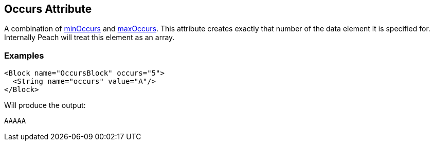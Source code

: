 [[occurs]]
== Occurs Attribute

// Reviewed:
//  - 01/30/2014: Seth & Mike: Outlined

// * How is it different than minOccurs/maxOccurs
// * When to use
// * occurs vs. relation count-of
// * Example
// * Mutation difference between array non array
// * link to min/maxoccurs
// * link to count-of
// * Don't do occurs=1 unless you really get it
// * link to discussion of arrays in book
// * 

A combination of xref:minOccurs[minOccurs] and xref:maxOccurs[maxOccurs]. This attribute creates exactly that number of the data element it is specified for. Internally Peach will treat this element as an array.

=== Examples

[source,xml]
----
<Block name="OccursBlock" occurs="5">
  <String name="occurs" value="A"/>
</Block>
----

Will produce the output:  

---- 
AAAAA
----
